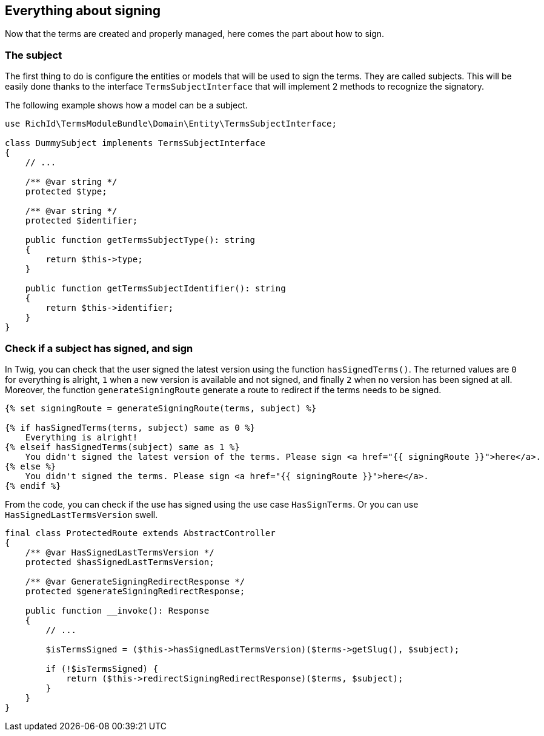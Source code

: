 == Everything about signing

Now that the terms are created and properly managed, here comes the part about how to sign.

=== The subject

The first thing to do is configure the entities or models that will be used to sign the terms. They are called subjects. This will be easily done thanks to the interface `TermsSubjectInterface` that will implement 2 methods to recognize the signatory.

The following example shows how a model can be a subject.

[source, php]
----
use RichId\TermsModuleBundle\Domain\Entity\TermsSubjectInterface;

class DummySubject implements TermsSubjectInterface
{
    // ...

    /** @var string */
    protected $type;

    /** @var string */
    protected $identifier;

    public function getTermsSubjectType(): string
    {
        return $this->type;
    }

    public function getTermsSubjectIdentifier(): string
    {
        return $this->identifier;
    }
}
----


=== Check if a subject has signed, and sign


In Twig, you can check that the user signed the latest version using the function `hasSignedTerms()`. The returned values are `0` for everything is alright, `1` when a new version is available and not signed, and finally `2` when no version has been signed at all. +
Moreover, the function `generateSigningRoute` generate a route to redirect if the terms needs to be signed.

[source, twig]
----
{% set signingRoute = generateSigningRoute(terms, subject) %}

{% if hasSignedTerms(terms, subject) same as 0 %}
    Everything is alright!
{% elseif hasSignedTerms(subject) same as 1 %}
    You didn't signed the latest version of the terms. Please sign <a href="{{ signingRoute }}">here</a>.
{% else %}
    You didn't signed the terms. Please sign <a href="{{ signingRoute }}">here</a>.
{% endif %}
----


From the code, you can check if the use has signed using the use case `HasSignTerms`. Or you can use `HasSignedLastTermsVersion` swell.

[source, php]
----
final class ProtectedRoute extends AbstractController
{
    /** @var HasSignedLastTermsVersion */
    protected $hasSignedLastTermsVersion;

    /** @var GenerateSigningRedirectResponse */
    protected $generateSigningRedirectResponse;

    public function __invoke(): Response
    {
        // ...

        $isTermsSigned = ($this->hasSignedLastTermsVersion)($terms->getSlug(), $subject);

        if (!$isTermsSigned) {
            return ($this->redirectSigningRedirectResponse)($terms, $subject);
        }
    }
}
----
